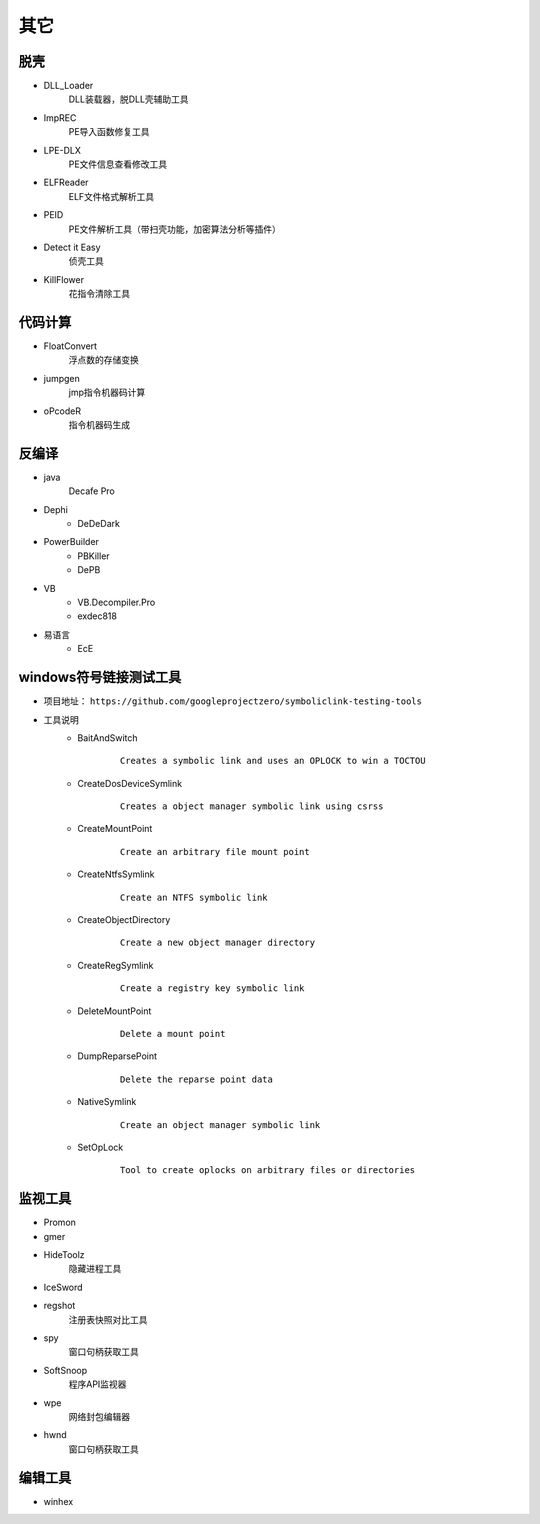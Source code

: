 其它
========================================

脱壳
----------------------------------------
- DLL_Loader
	DLL装载器，脱DLL壳辅助工具
- ImpREC
	PE导入函数修复工具
- LPE-DLX
	PE文件信息查看修改工具
- ELFReader
	ELF文件格式解析工具
- PEID
	PE文件解析工具（带扫壳功能，加密算法分析等插件）
- Detect it Easy
	侦壳工具
- KillFlower
	花指令清除工具

代码计算
----------------------------------------
- FloatConvert
	浮点数的存储变换
- jumpgen
	jmp指令机器码计算
- oPcodeR
	指令机器码生成

反编译
----------------------------------------
- java
	Decafe Pro
- Dephi
	+ DeDeDark
- PowerBuilder
	+ PBKiller
	+ DePB
- VB
	+ VB.Decompiler.Pro
	+ exdec818
- 易语言
	+ EcE

windows符号链接测试工具
----------------------------------------
+ 项目地址： ``https://github.com/googleprojectzero/symboliclink-testing-tools``
+ 工具说明
    - BaitAndSwitch 
        ::
        
            Creates a symbolic link and uses an OPLOCK to win a TOCTOU
    - CreateDosDeviceSymlink
        ::
        
            Creates a object manager symbolic link using csrss
    - CreateMountPoint
        :: 
        
            Create an arbitrary file mount point
    - CreateNtfsSymlink
        :: 
        
            Create an NTFS symbolic link
    - CreateObjectDirectory
        :: 
        
            Create a new object manager directory
    - CreateRegSymlink
        :: 
        
            Create a registry key symbolic link
    - DeleteMountPoint
        :: 
        
            Delete a mount point
    - DumpReparsePoint
        :: 
        
            Delete the reparse point data
    - NativeSymlink
        ::
        
            Create an object manager symbolic link
    - SetOpLock
        :: 
        
            Tool to create oplocks on arbitrary files or directories

监视工具
----------------------------------------
- Promon
- gmer
- HideToolz
	隐藏进程工具
- IceSword
- regshot
	注册表快照对比工具
- spy
	窗口句柄获取工具
- SoftSnoop 
	程序API监视器
- wpe
	网络封包编辑器
- hwnd
	窗口句柄获取工具

编辑工具
----------------------------------------
- winhex